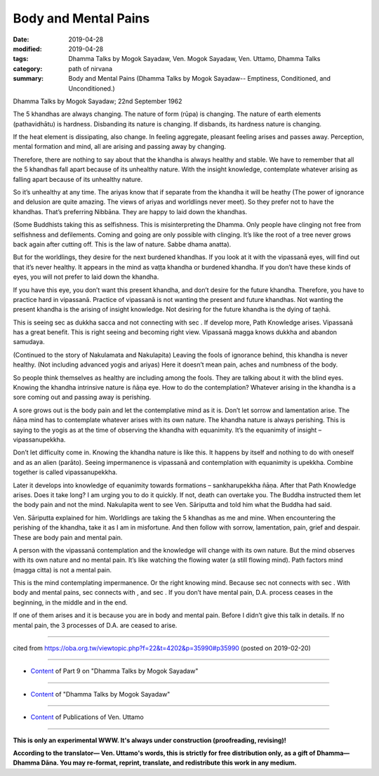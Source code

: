 ==========================================
Body and Mental Pains
==========================================

:date: 2019-04-28
:modified: 2019-04-28
:tags: Dhamma Talks by Mogok Sayadaw, Ven. Mogok Sayadaw, Ven. Uttamo, Dhamma Talks
:category: path of nirvana
:summary: Body and Mental Pains (Dhamma Talks by Mogok Sayadaw-- Emptiness, Conditioned, and Unconditioned.)

Dhamma Talks by Mogok Sayadaw; 22nd September 1962

The 5 khandhas are always changing. The nature of form (rūpa) is changing. The nature of earth elements (pathavidhātu) is hardness. Disbanding its nature is changing. If disbands, its hardness nature is changing. 

If the heat element is dissipating, also change. In feeling aggregate, pleasant feeling arises and passes away. Perception, mental formation and mind, all are arising and passing away by changing. 

Therefore, there are nothing to say about that the khandha is always healthy and stable. We have to remember that all the 5 khandhas fall apart because of its unhealthy nature. With the insight knowledge, contemplate whatever arising as falling apart because of its unhealthy nature.

So it’s unhealthy at any time. The ariyas know that if separate from the khandha it will be heathy (The power of ignorance and delusion are quite amazing. The views of ariyas and worldlings never meet). So they prefer not to have the khandhas. That’s preferring Nibbāna. They are happy to laid down the khandhas. 

(Some Buddhists taking this as selfishness. This is misinterpreting the Dhamma. Only people have clinging not free from selfishness and defilements. Coming and going are only possible with clinging. It’s like the root of a tree never grows back again after cutting off. This is the law of nature. Sabbe dhama anatta). 

But for the worldlings, they desire for the next burdened khandhas. If you look at it with the vipassanā eyes, will find out that it’s never healthy. It appears in the mind as vaṭṭa khandha or burdened khandha. If you don’t have these kinds of eyes, you will not prefer to laid down the khandha. 

If you have this eye, you don’t want this present khandha, and don’t desire for the future khandha. Therefore, you have to practice hard in vipassanā. Practice of vipassanā is not wanting the present and future khandhas. Not wanting the present khandha is the arising of insight knowledge. Not desiring for the future khandha is the dying of taṇhā. 

This is seeing sec as dukkha sacca and not connecting with sec . If develop more, Path Knowledge arises. Vipassanā has a great benefit. This is right seeing and becoming right view. Vipassanā magga knows dukkha and abandon samudaya. 

(Continued to the story of Nakulamata and Nakulapita) Leaving the fools of ignorance behind, this khandha is never healthy. (Not including advanced yogis and ariyas) Here it doesn’t mean pain, aches and numbness of the body. 

So people think themselves as healthy are including among the fools. They are talking about it with the blind eyes. Knowing the khandha intrinsive nature is ñāṇa eye. How to do the contemplation? Whatever arising in the khandha is a sore coming out and passing away is perishing.

A sore grows out is the body pain and let the contemplative mind as it is. Don’t let sorrow and lamentation arise. The ñāṇa mind has to contemplate whatever arises with its own nature. The khandha nature is always perishing. This is saying to the yogis as at the time of observing the khandha with equanimity. It’s the equanimity of insight – vipassanupekkha. 

Don’t let difficulty come in. Knowing the khandha nature is like this. It happens by itself and nothing to do with oneself and as an alien (parāto). Seeing impermanence is vipassanā and contemplation with equanimity is upekkha. Combine together is called vipassanupekkha. 

Later it develops into knowledge of equanimity towards formations – sankharupekkha ñāṇa. After that Path Knowledge arises. Does it take long? I am urging you to do it quickly. If not, death can overtake you. The Buddha instructed them let the body pain and not the mind. Nakulapita went to see Ven. Sāriputta and told him what the Buddha had said. 

Ven. Sāriputta explained for him. Worldlings are taking the 5 khandhas as me and mine. When encountering the perishing of the khandha, take it as I am in misfortune. And then follow with sorrow, lamentation, pain, grief and despair. These are body pain and mental pain. 

A person with the vipassanā contemplation and the knowledge will change with its own nature. But the mind observes with its own nature and no mental pain. It’s like watching the flowing water (a still flowing mind). Path factors mind (magga citta) is not a mental pain. 

This is the mind contemplating impermanence. Or the right knowing mind. Because sec not connects with sec . With body and mental pains, sec connects with , and sec . If you don’t have mental pain, D.A. process ceases in the beginning, in the middle and in the end. 

If one of them arises and it is because you are in body and mental pain. Before I didn’t give this talk in details. If no mental pain, the 3 processes of D.A. are ceased to arise.

------

cited from https://oba.org.tw/viewtopic.php?f=22&t=4202&p=35990#p35990 (posted on 2019-02-20)

------

- `Content <{filename}pt09-content-of-part09%zh.rst>`__ of Part 9 on "Dhamma Talks by Mogok Sayadaw"

------

- `Content <{filename}content-of-dhamma-talks-by-mogok-sayadaw%zh.rst>`__ of "Dhamma Talks by Mogok Sayadaw"

------

- `Content <{filename}../publication-of-ven-uttamo%zh.rst>`__ of Publications of Ven. Uttamo

------

**This is only an experimental WWW. It's always under construction (proofreading, revising)!**

**According to the translator— Ven. Uttamo's words, this is strictly for free distribution only, as a gift of Dhamma—Dhamma Dāna. You may re-format, reprint, translate, and redistribute this work in any medium.**

..
  2019-04-26  create rst; post on 04-28